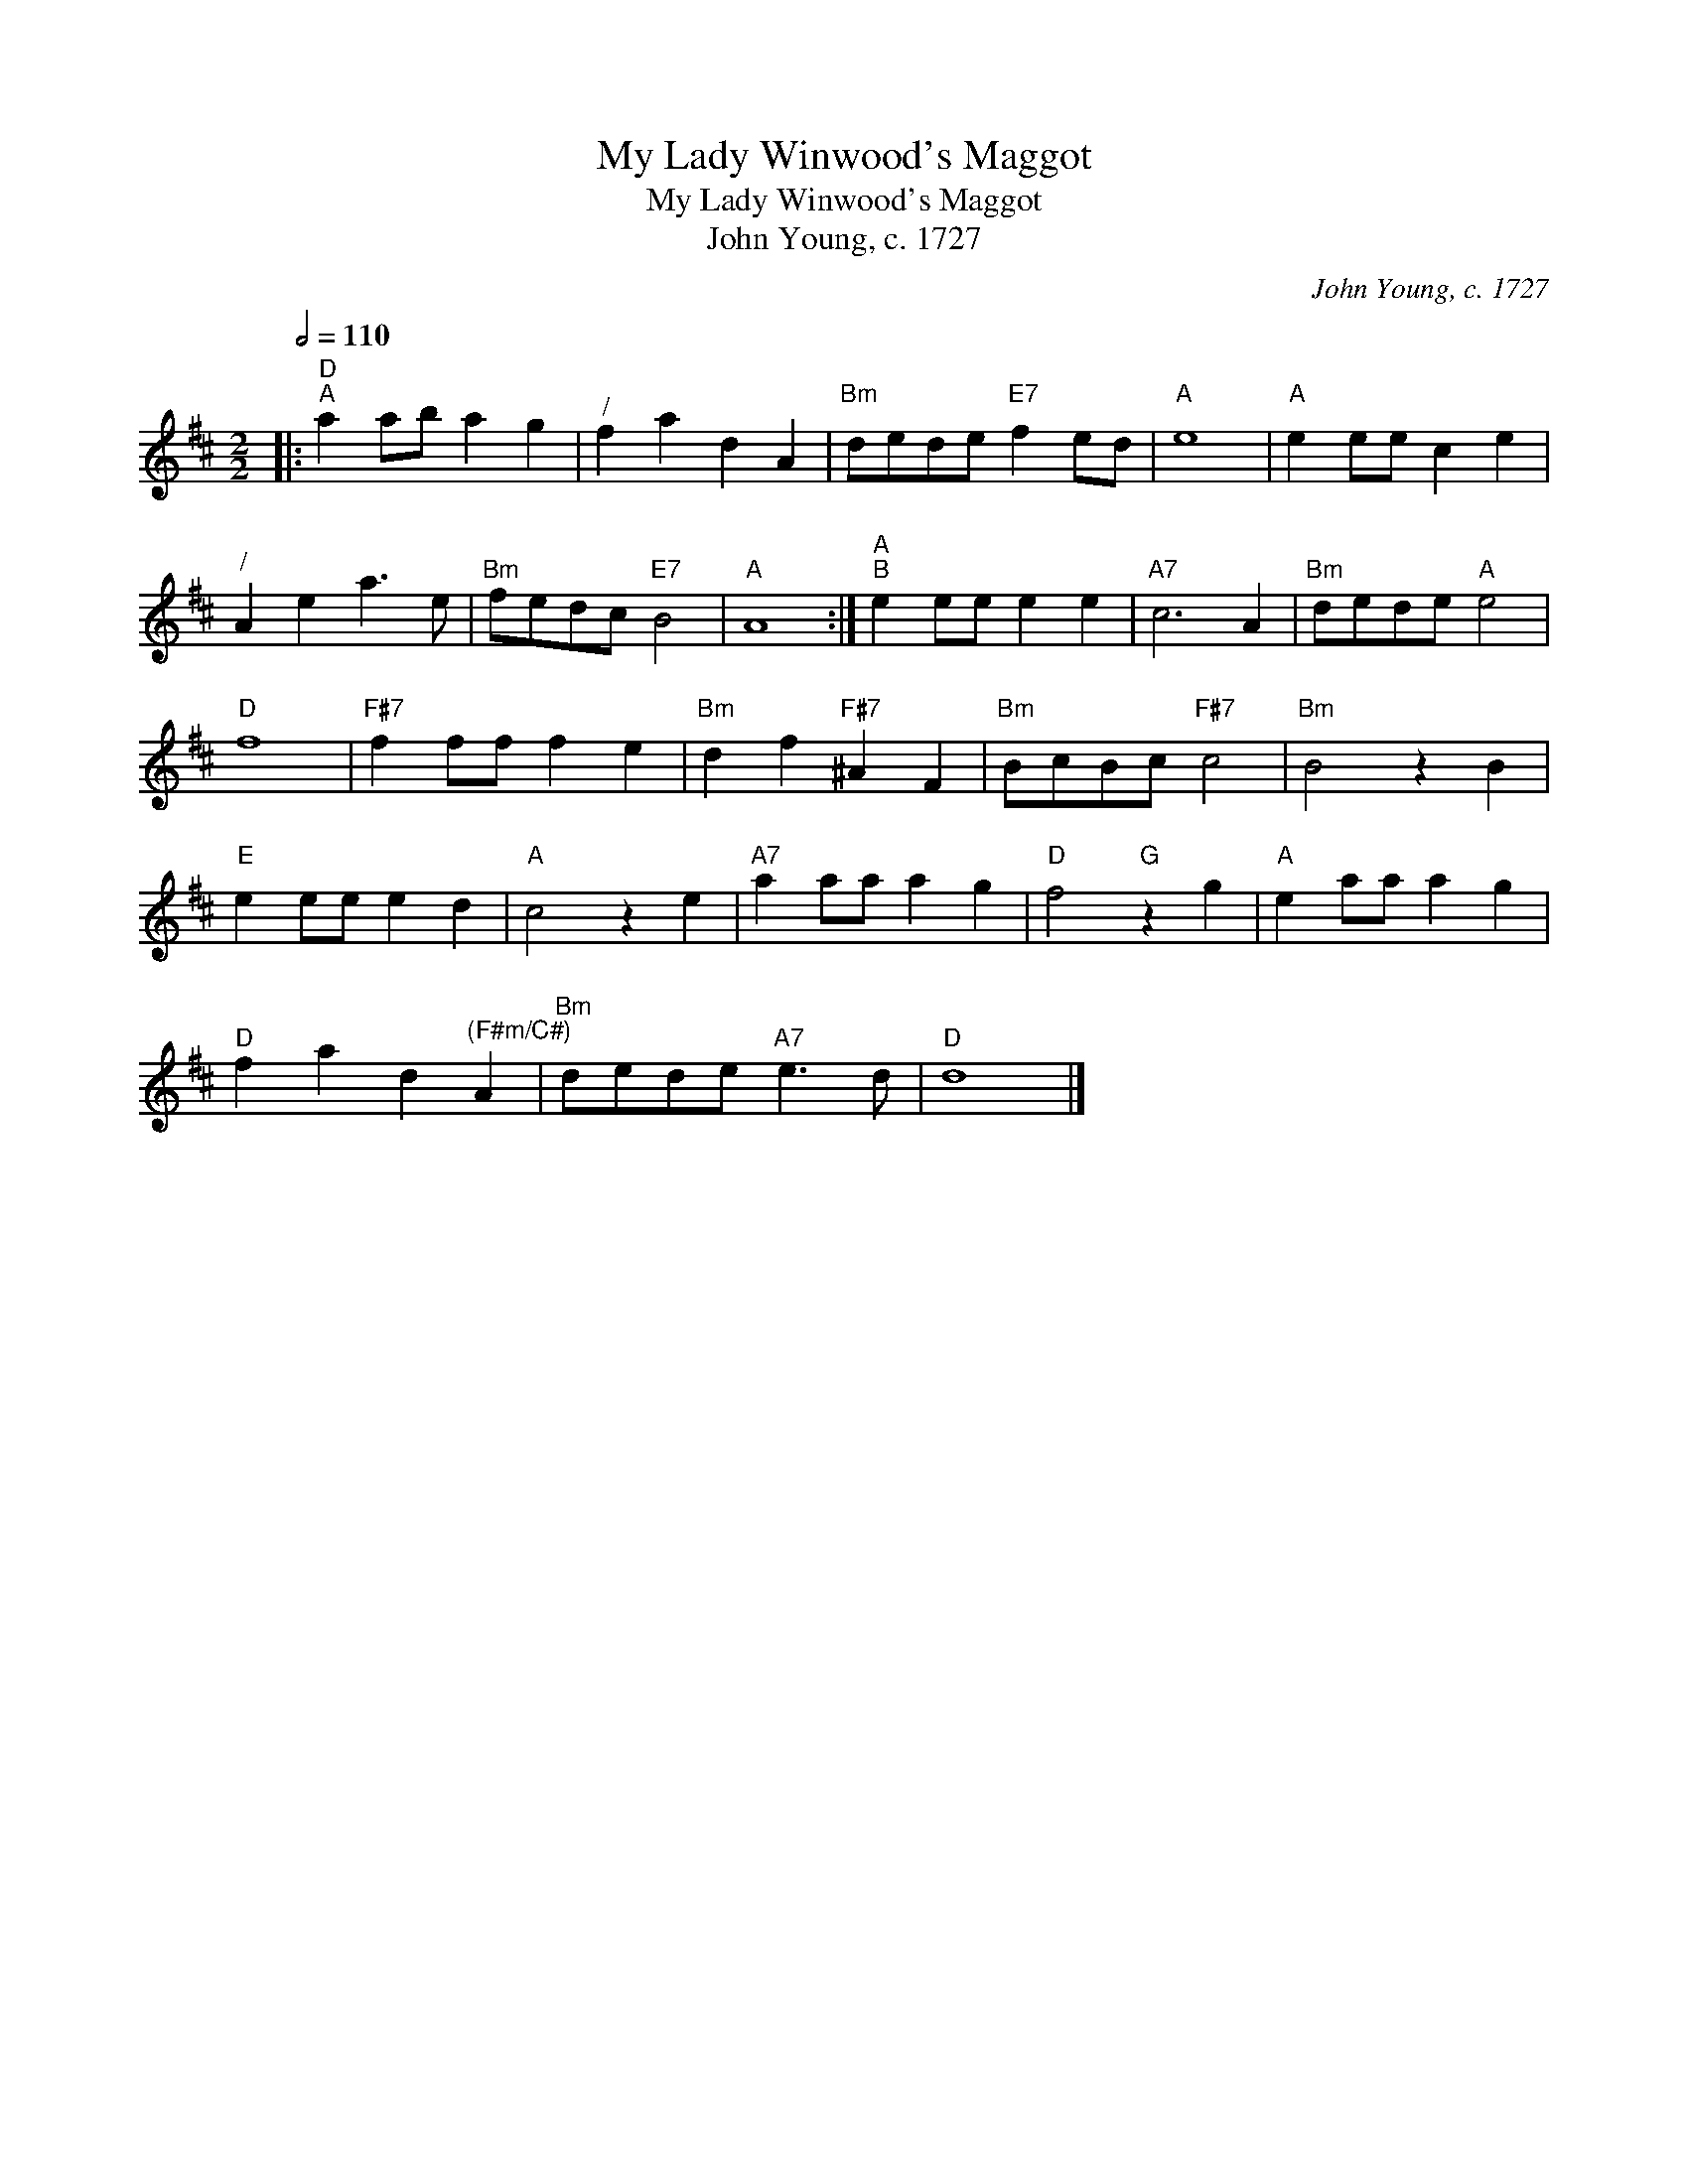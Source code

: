 X:1
T:My Lady Winwood's Maggot
T:My Lady Winwood's Maggot
T:John Young, c. 1727
C:John Young, c. 1727
L:1/8
Q:1/2=110
M:2/2
K:D
V:1 treble 
V:1
|:"D""^A" a2 ab a2 g2 |"^/" f2 a2 d2 A2 |"Bm" dede"E7" f2 ed |"A" e8 |"A" e2 ee c2 e2 | %5
"^/" A2 e2 a3 e |"Bm" fedc"E7" B4 |"A" A8 :|"A""^B" e2 ee e2 e2 |"A7" c6 A2 |"Bm" dede"A" e4 | %11
"D" f8 |"F#7" f2 ff f2 e2 |"Bm" d2 f2"F#7" ^A2 F2 |"Bm" BcBc"F#7" c4 |"Bm" B4 z2 B2 | %16
"E" e2 ee e2 d2 |"A" c4 z2 e2 |"A7" a2 aa a2 g2 |"D" f4"G" z2 g2 |"A" e2 aa a2 g2 | %21
"D" f2 a2 d2"^(F#m/C#)" A2 |"Bm" dede"A7" e3 d |"D" d8 |] %24

